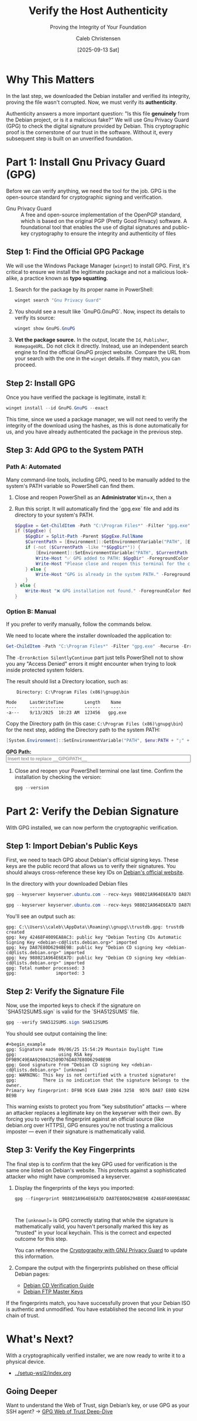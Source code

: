 :PROPERTIES:
:ID:       bbbc6080-b176-49de-b773-14599cf2b3d8
:ROAM_REFS: /resources/sovereignty-stack/gpg-verify-host
:type:
:tags:
:archived: f
:modified: [2025-09-13 Sat 22:31]
:END:

#+TITLE: Verify the Host Authenticity
#+SUBTITLE: Proving the Integrity of Your Foundation
#+AUTHOR: Caleb Christensen
#+DATE: [2025-09-13 Sat]
#+FILETAGS: :sovereignty:tutorial:publish:
#+OPTIONS: toc:2 num:nil

* Why This Matters
In the last step, we downloaded the Debian installer and verified its integrity, proving the file wasn't corrupted. Now, we must verify its **authenticity**.

Authenticity answers a more important question: "Is this file *genuinely* from the Debian project, or is it a malicious fake?" We will use Gnu Privacy Guard (GPG) to check the digital signature provided by Debian. This cryptographic proof is the cornerstone of our trust in the software. Without it, every subsequent step is built on an unverified foundation.

* Part 1: Install Gnu Privacy Guard (GPG)
Before we can verify anything, we need the tool for the job. GPG is the open-source standard for cryptographic signing and verification.
- Gnu Privacy Guard :: A free and open-source implementation of the OpenPGP standard, which is based on the original PGP (Pretty Good Privacy) software. A foundational tool that enables the use of digital signatures and public-key cryptography to ensure the integrity and authenticity of files

** Step 1: Find the Official GPG Package
We will use the Windows Package Manager (=winget=) to install GPG. First, it's critical to ensure we install the legitimate package and not a malicious look-alike, a practice known as **typo squatting**.

1. Search for the package by its proper name in PowerShell:
   #+begin_src powershell
   winget search "Gnu Privacy Guard"
   #+end_src

2. You should see a result like `GnuPG.GnuPG`. Now, inspect its details to verify its source:
    #+begin_src powershell
    winget show GnuPG.GnuPG
    #+end_src

3. **Vet the package source.** In the output, locate the =Id=, =Publisher=, =HomepageURL=. Do not click it directly. Instead, use an independent search engine to find the official GnuPG project website. Compare the URL from your search with the one in the =winget= details. If they match, you can proceed.

** Step 2: Install GPG
Once you have verified the package is legitimate, install it:
#+begin_src powershell
winget install --id GnuPG.GnuPG --exact
#+end_src
#+begin_note_
This time, since we used a package manager, we will not need to verify the integrity of the download using the hashes, as this is done automatically for us, and you have already authenticated the package in the previous step.
#+end_note

** Step 3: Add GPG to the System PATH
*** Path A: Automated
Many command-line tools, including GPG, need to be manually added to the system's PATH variable so PowerShell can find them.

1. Close and reopen PowerShell as an **Administrator** @@html:<kbd>Win</kbd>+<kbd>x</kbd>, then <kbd>a</kbd>@@

2. Run this script. It will automatically find the `gpg.exe` file and add its directory to your system's PATH.
    #+begin_src powershell
    $GpgExe = Get-ChildItem -Path "C:\Program Files*" -Filter "gpg.exe" -Recurse -ErrorAction SilentlyContinue | Select-Object -First 1
    if ($GpgExe) {
        $GpgDir = Split-Path -Parent $GpgExe.FullName
        $CurrentPath = [Environment]::GetEnvironmentVariable("PATH", [EnvironmentVariableTarget]::Machine)
        if (-not ($CurrentPath -like "*$GpgDir*")) {
            [Environment]::SetEnvironmentVariable("PATH", $CurrentPath + ";" + $GpgDir, [EnvironmentVariableTarget]::Machine)
            Write-Host "✅ GPG added to PATH: $GpgDir" -ForegroundColor Green
            Write-Host "Please close and reopen this terminal for the change to take effect."
        } else {
            Write-Host "GPG is already in the system PATH." -ForegroundColor Yellow
        }
    } else {
        Write-Host "❌ GPG installation not found." -ForegroundColor Red
    }
    #+end_src

*** Option B: Manual
If you prefer to verify manually, follow the commands below.  

We need to locate where the installer downloaded the application to:
#+begin_src powershell
Get-ChildItem -Path "C:\Program Files*" -Filter "gpg.exe" -Recurse -ErrorAction SilentlyContinue
#+end_src

The =-ErrorAction SilentlyContinue= part just tells PowerShell not to show you any "Access Denied" errors it might encounter when trying to look inside protected system folders.

The result should list a Directory location, such as:

:     Directory: C:\Program Files (x86)\gnupg\bin
:
: Mode     LastWriteTime        Length    Name
: ----     -------------        ------    ----
: -a---    9/13/2025  10:23 AM  123456   gpg.exe



Copy the Directory path (in this case: =C:\Program Files (x86)\gnupg\bin=) for the next step, adding the Directory path to the system PATH:

#+begin_src powershell
[System.Environment]::SetEnvironmentVariable("PATH", $env:PATH + ";" + "__GPGPATH__", [EnvironmentVariableTarget]::Machine)
#+end_src

#+begin_export html
<p>
  <label for="gpgPath"><b>GPG Path:</b></label><br>
  <input type="text" id="gpgPath" name="gpgPath" class="dynamic-input" data-placeholder="__GPGPATH__" size="60" placeholder="Insert text to replace __GPGPATH__">
</p>
#+end_export

3. Close and reopen your PowerShell terminal one last time. Confirm the installation by checking the version:
    #+begin_src powershell
    gpg --version
    #+end_src

* Part 2: Verify the Debian Signature
With GPG installed, we can now perform the cryptographic verification.

** Step 1: Import Debian's Public Keys
First, we need to teach GPG about Debian's official signing keys. These keys are the public record that allows us to verify their signatures. You should always cross-reference these key IDs on [[https://www.debian.org/CD/verify][Debian's official website]].

In the directory with your downloaded Debian files
#+begin_src powershell
gpg --keyserver keyserver.ubuntu.com --recv-keys 988021A964E6EA7D DA87E80D6294BE9B 42468F4009EA8AC3
#+end_src
#+begin_src powershell
gpg --keyserver keyserver.ubuntu.com --recv-keys 988021A964E6EA7D DA87E80D6294BE9B 42468F4009EA8AC3
#+end_src
You'll see an output such as:
#+begin_example
gpg: C:\\Users\\caleb\\AppData\\Roaming\\gnupg\\trustdb.gpg: trustdb created
gpg: key 42468F4009EA8AC3: public key "Debian Testing CDs Automatic Signing Key <debian-cd@lists.debian.org>" imported
gpg: key DA87E80D6294BE9B: public key "Debian CD signing key <debian-cd@lists.debian.org>" imported
gpg: key 988021A964E6EA7D: public key "Debian CD signing key <debian-cd@lists.debian.org>" imported
gpg: Total number processed: 3
gpg:               imported: 3
#+end_example

** Step 2: Verify the Signature File
Now, use the imported keys to check if the signature on `SHA512SUMS.sign` is valid for the `SHA512SUMS` file.

#+begin_src powershell
gpg --verify SHA512SUMS.sign SHA512SUMS
#+end_src

You should see output containing the line:
#+begin_example
#+begin_example
gpg: Signature made 09/06/25 15:54:29 Mountain Daylight Time
gpg:                using RSA key DF9B9C49EAA9298432589D76DA87E80D6294BE9B
gpg: Good signature from "Debian CD signing key <debian-cd@lists.debian.org>" [unknown]
gpg: WARNING: This key is not certified with a trusted signature!
gpg:          There is no indication that the signature belongs to the owner.
Primary key fingerprint: DF9B 9C49 EAA9 2984 3258  9D76 DA87 E80D 6294 BE9B
#+end_example

This warning exists to protect you from “key substitution” attacks — where an attacker replaces a legitimate key on the keyserver with their own. By forcing you to verify the fingerprint against an official source (like debian.org over HTTPS), GPG ensures you’re not trusting a malicious imposter — even if their signature is mathematically valid.

** Step 3: Verify the Key Fingerprints
The final step is to confirm that the key GPG used for verification is the same one listed on Debian's website. This protects against a sophisticated attacker who might have compromised a keyserver.

1. Display the fingerprints of the keys you imported:
   #+begin_src powershell
   gpg --fingerprint 988021A964E6EA7D DA87E80D6294BE9B 42468F4009EA8AC3
   #+end_src
   #+begin_example
   
   #+end_example
   #+begin_note
   The =[unknown]== is GPG correctly stating that while the signature is mathematically valid, you haven't personally marked this key as "trusted" in your local keychain. This is the correct and expected outcome for this step.

   You can reference the [[file:gpg.org][Cryptography with GNU Privacy Guard]] to update this information.
   #+end_note    

2. Compare the output with the fingerprints published on these official Debian pages:
    - [[https://www.debian.org/CD/verify][Debian CD Verification Guide]]
    - [[https://ftp-master.debian.org/keys.html][Debian FTP Master Keys]]

If the fingerprints match, you have successfully proven that your Debian ISO is authentic and unmodified. You have established the second link in your chain of trust.

* What's Next?
With a cryptographically verified installer, we are now ready to write it to a physical device.
- [[../setup-wsl2/index.org]]

** Going Deeper
Want to understand the Web of Trust, sign Debian’s key, or use GPG as your SSH agent?
→ [[file:../_appendix/gpg-web-of-trust.org][GPG Web of Trust Deep-Dive]]
